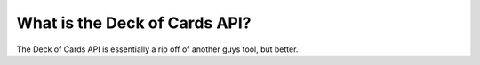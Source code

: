 What is the Deck of Cards API?
==============================

The Deck of Cards API is essentially a rip off of another guys tool, but
better.
